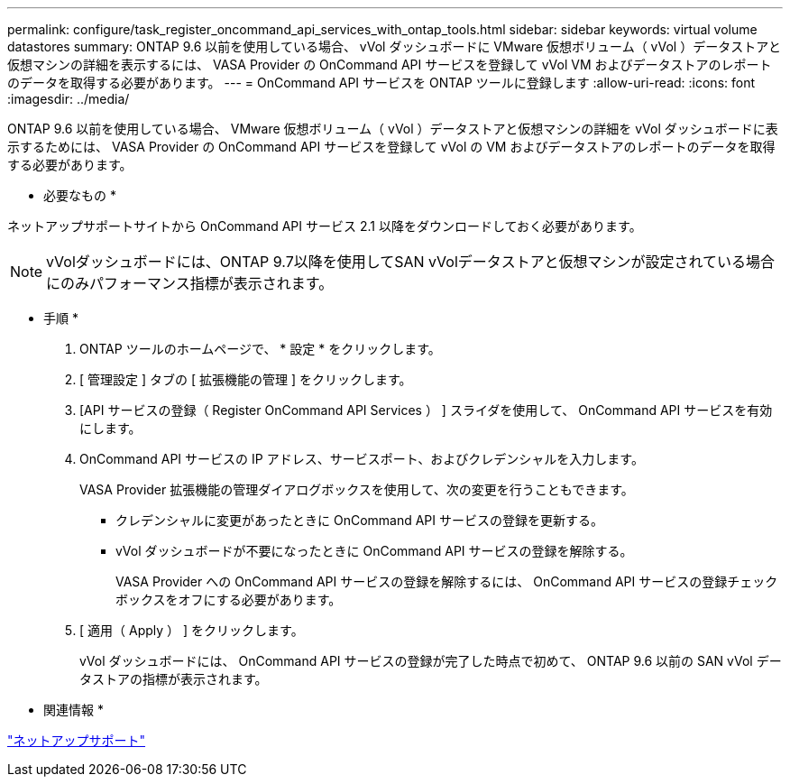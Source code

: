 ---
permalink: configure/task_register_oncommand_api_services_with_ontap_tools.html 
sidebar: sidebar 
keywords: virtual volume datastores 
summary: ONTAP 9.6 以前を使用している場合、 vVol ダッシュボードに VMware 仮想ボリューム（ vVol ）データストアと仮想マシンの詳細を表示するには、 VASA Provider の OnCommand API サービスを登録して vVol VM およびデータストアのレポートのデータを取得する必要があります。 
---
= OnCommand API サービスを ONTAP ツールに登録します
:allow-uri-read: 
:icons: font
:imagesdir: ../media/


[role="lead"]
ONTAP 9.6 以前を使用している場合、 VMware 仮想ボリューム（ vVol ）データストアと仮想マシンの詳細を vVol ダッシュボードに表示するためには、 VASA Provider の OnCommand API サービスを登録して vVol の VM およびデータストアのレポートのデータを取得する必要があります。

* 必要なもの *

ネットアップサポートサイトから OnCommand API サービス 2.1 以降をダウンロードしておく必要があります。


NOTE: vVolダッシュボードには、ONTAP 9.7以降を使用してSAN vVolデータストアと仮想マシンが設定されている場合にのみパフォーマンス指標が表示されます。

* 手順 *

. ONTAP ツールのホームページで、 * 設定 * をクリックします。
. [ 管理設定 ] タブの [ 拡張機能の管理 ] をクリックします。
. [API サービスの登録（ Register OnCommand API Services ） ] スライダを使用して、 OnCommand API サービスを有効にします。
. OnCommand API サービスの IP アドレス、サービスポート、およびクレデンシャルを入力します。
+
VASA Provider 拡張機能の管理ダイアログボックスを使用して、次の変更を行うこともできます。

+
** クレデンシャルに変更があったときに OnCommand API サービスの登録を更新する。
** vVol ダッシュボードが不要になったときに OnCommand API サービスの登録を解除する。
+
VASA Provider への OnCommand API サービスの登録を解除するには、 OnCommand API サービスの登録チェックボックスをオフにする必要があります。



. [ 適用（ Apply ） ] をクリックします。
+
vVol ダッシュボードには、 OnCommand API サービスの登録が完了した時点で初めて、 ONTAP 9.6 以前の SAN vVol データストアの指標が表示されます。



* 関連情報 *

https://mysupport.netapp.com/site/global/dashboard["ネットアップサポート"]
